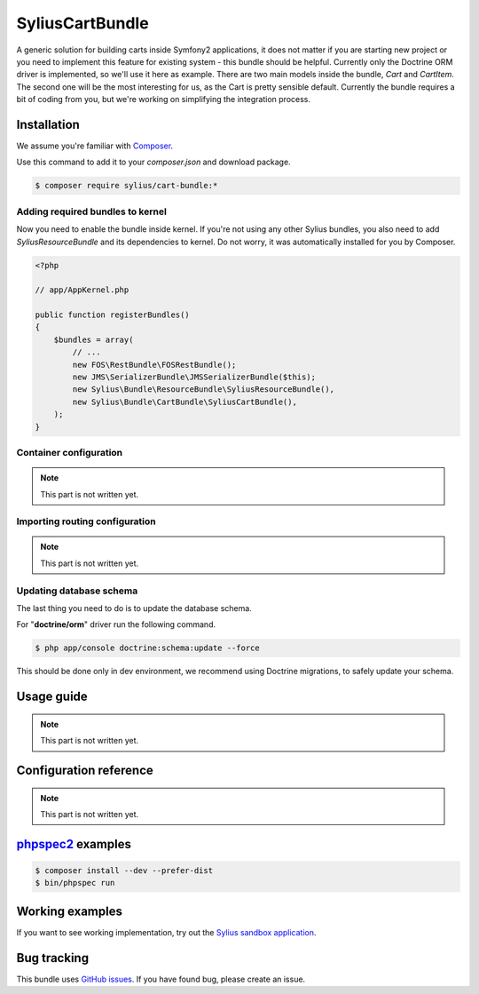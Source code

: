 SyliusCartBundle
================

A generic solution for building carts inside Symfony2 applications, it does not matter if you are
starting new project or you need to implement this feature for existing system - this bundle should be helpful.
Currently only the Doctrine ORM driver is implemented, so we'll use it here as example.
There are two main models inside the bundle, `Cart` and `CartItem`.
The second one will be the most interesting for us, as the Cart is pretty sensible default.
Currently the bundle requires a bit of coding from you, but we're working on simplifying the integration process.

Installation
------------

We assume you're familiar with `Composer <http://packagist.org>`_.

Use this command to add it to your `composer.json` and download package.

.. code-block:: bash

    $ composer require sylius/cart-bundle:*

Adding required bundles to kernel
~~~~~~~~~~~~~~~~~~~~~~~~~~~~~~~~~

Now you need to enable the bundle inside kernel.
If you're not using any other Sylius bundles, you also need to add `SyliusResourceBundle` and its dependencies to kernel.
Do not worry, it was automatically installed for you by Composer.

.. code-block:: php

    <?php

    // app/AppKernel.php

    public function registerBundles()
    {
        $bundles = array(
            // ...
            new FOS\RestBundle\FOSRestBundle();
            new JMS\SerializerBundle\JMSSerializerBundle($this);
            new Sylius\Bundle\ResourceBundle\SyliusResourceBundle(),
            new Sylius\Bundle\CartBundle\SyliusCartBundle(),
        );
    }

Container configuration
~~~~~~~~~~~~~~~~~~~~~~~

.. note::

    This part is not written yet.

Importing routing configuration
~~~~~~~~~~~~~~~~~~~~~~~~~~~~~~~

.. note::

    This part is not written yet.

Updating database schema
~~~~~~~~~~~~~~~~~~~~~~~~

The last thing you need to do is to update the database schema.

For "**doctrine/orm**" driver run the following command.

.. code-block:: bash

    $ php app/console doctrine:schema:update --force

This should be done only in dev environment, we recommend using Doctrine migrations, to safely update your schema.

Usage guide
-----------

.. note::

    This part is not written yet.

Configuration reference
-----------------------

.. note::

    This part is not written yet.

`phpspec2 <http://phpspec.net>`_ examples
-----------------------------------------

.. code-block:: bash

    $ composer install --dev --prefer-dist
    $ bin/phpspec run

Working examples
----------------

If you want to see working implementation, try out the `Sylius sandbox application <http://github.com/Sylius/Sylius-Sandbox>`_.

Bug tracking
------------

This bundle uses `GitHub issues <https://github.com/Sylius/SyliusCartBundle/issues>`_.
If you have found bug, please create an issue.
